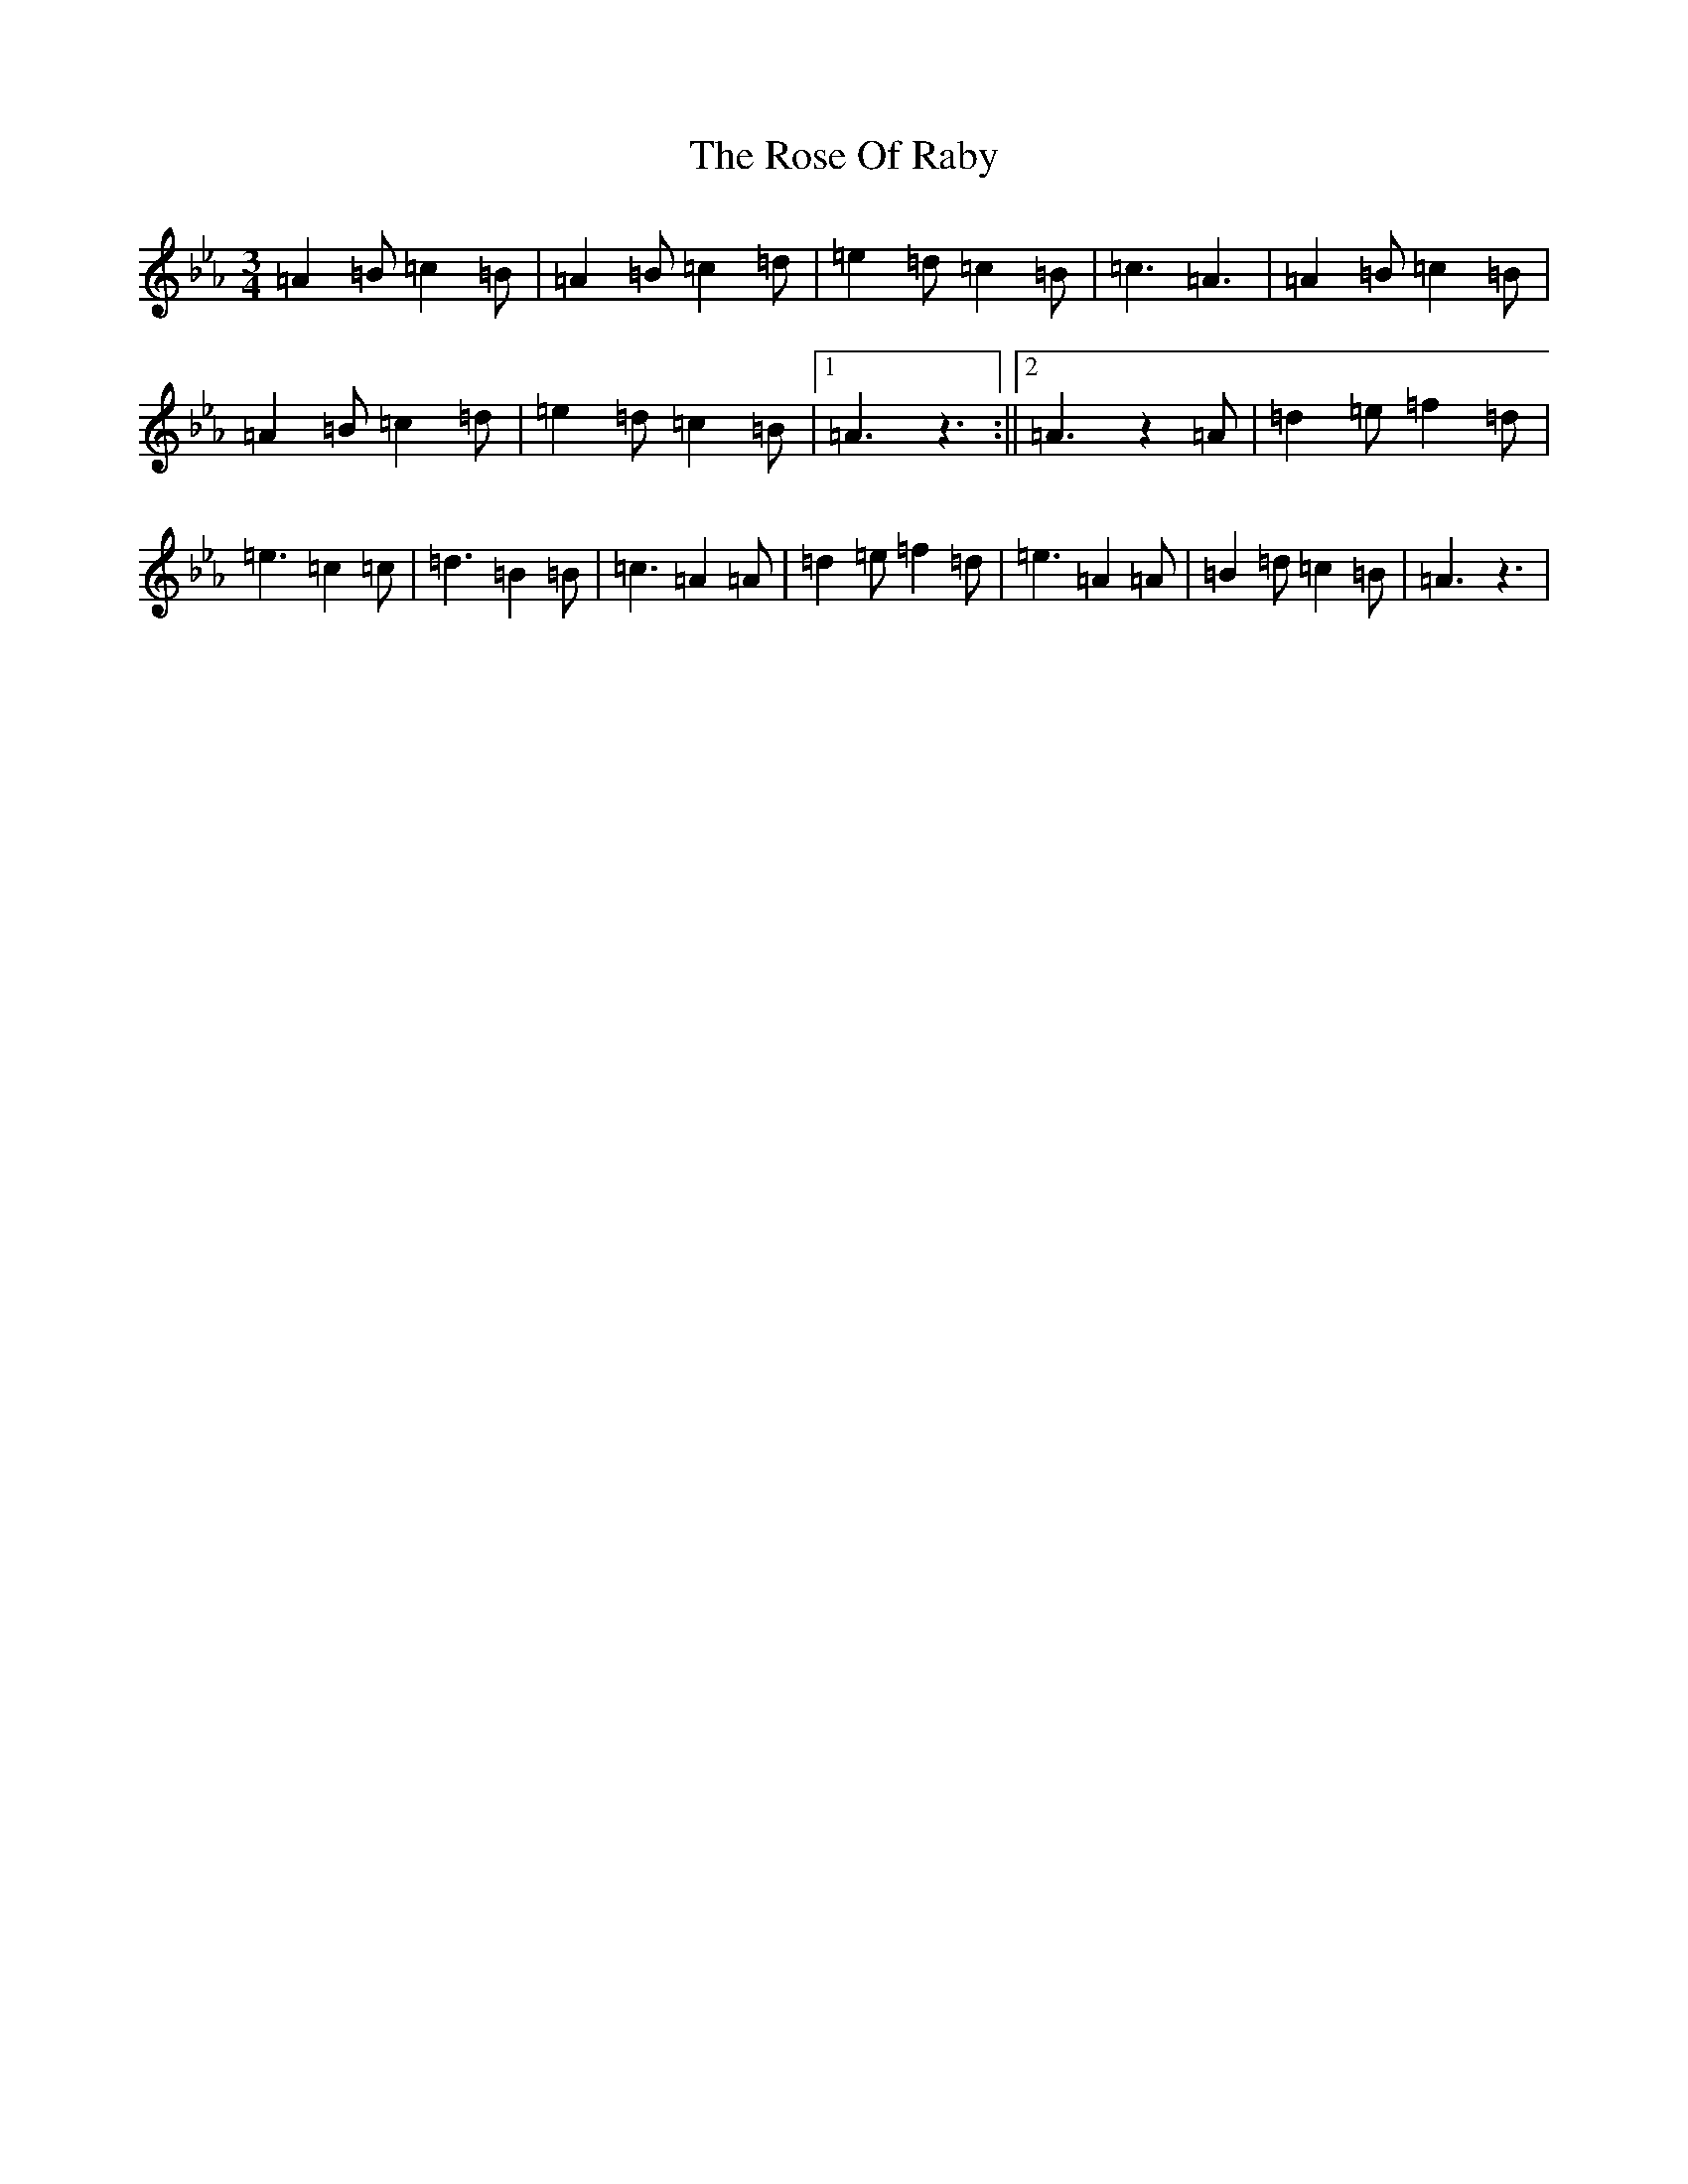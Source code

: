 X: 12821
T: Rose Of Raby, The
S: https://thesession.org/tunes/7885#setting19181
Z: A minor
R: mazurka
M: 3/4
L: 1/8
K: C minor
=A2=B=c2=B|=A2=B=c2=d|=e2=d=c2=B|=c3=A3|=A2=B=c2=B|=A2=B=c2=d|=e2=d=c2=B|1=A3z3:||2=A3z2=A|=d2=e=f2=d|=e3=c2=c|=d3=B2=B|=c3=A2=A|=d2=e=f2=d|=e3=A2=A|=B2=d=c2=B|=A3z3|